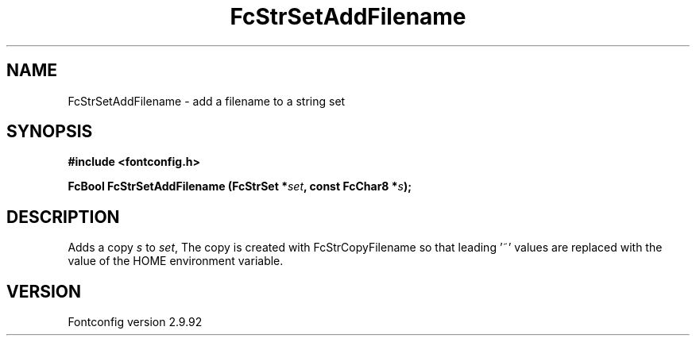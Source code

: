 .\" auto-generated by docbook2man-spec from docbook-utils package
.TH "FcStrSetAddFilename" "3" "25 6月 2012" "" ""
.SH NAME
FcStrSetAddFilename \- add a filename to a string set
.SH SYNOPSIS
.nf
\fB#include <fontconfig.h>
.sp
FcBool FcStrSetAddFilename (FcStrSet *\fIset\fB, const FcChar8 *\fIs\fB);
.fi\fR
.SH "DESCRIPTION"
.PP
Adds a copy \fIs\fR to \fIset\fR, The copy
is created with FcStrCopyFilename so that leading '~' values are replaced
with the value of the HOME environment variable.
.SH "VERSION"
.PP
Fontconfig version 2.9.92
